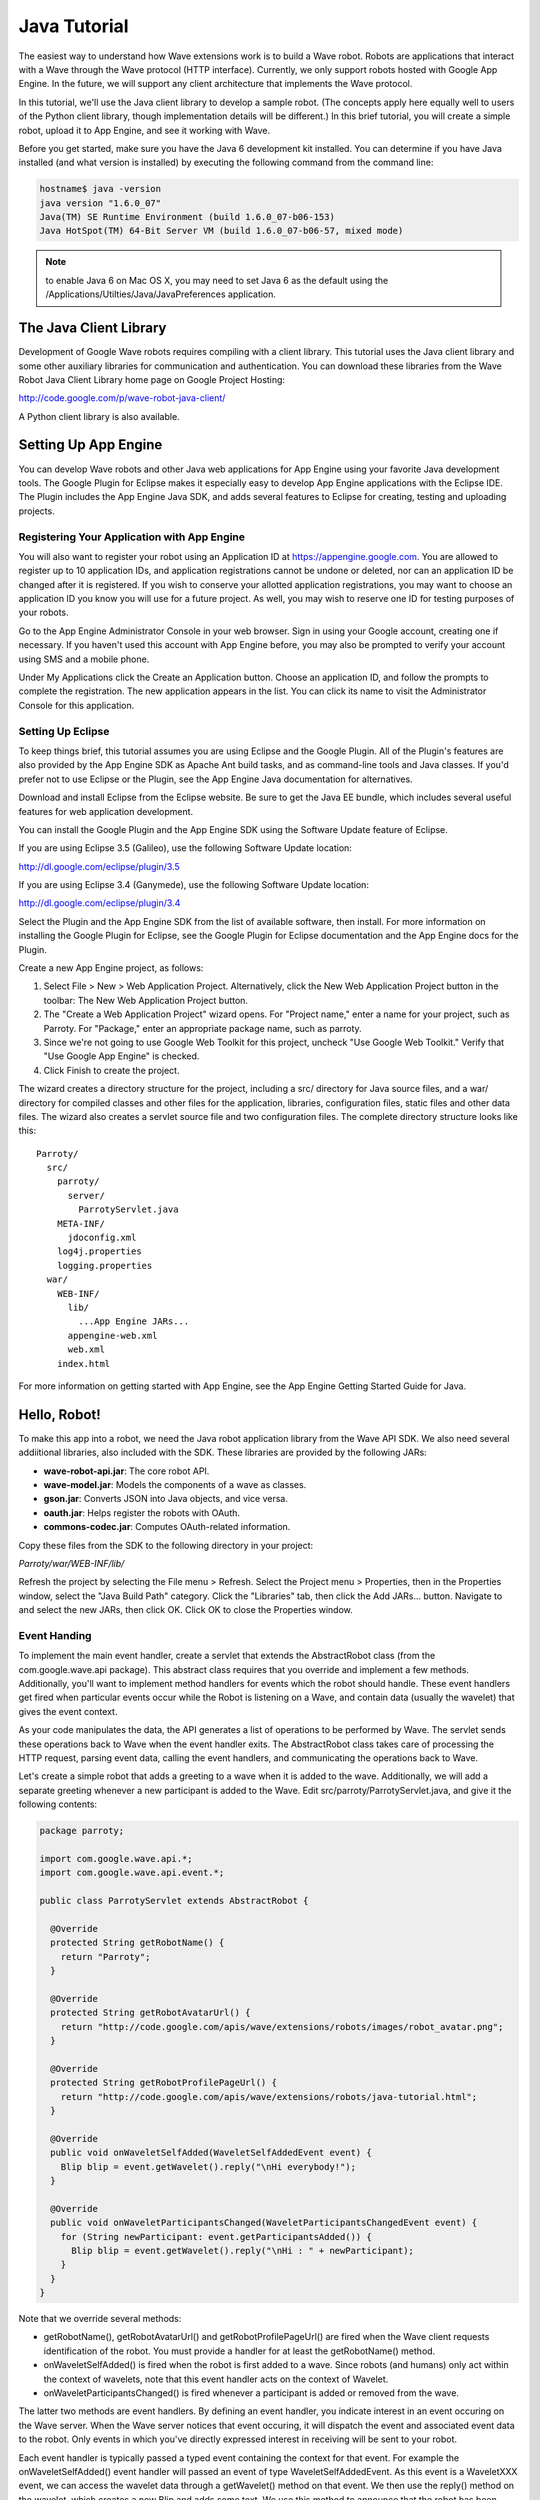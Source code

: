 .. Licensed to the Apache Software Foundation (ASF) under one
   or more contributor license agreements.  See the NOTICE file
   distributed with this work for additional information
   regarding copyright ownership.  The ASF licenses this file
   to you under the Apache License, Version 2.0 (the
   "License"); you may not use this file except in compliance
   with the License.  You may obtain a copy of the License at

..   http://www.apache.org/licenses/LICENSE-2.0

.. Unless required by applicable law or agreed to in writing,
   software distributed under the License is distributed on an
   "AS IS" BASIS, WITHOUT WARRANTIES OR CONDITIONS OF ANY
   KIND, either express or implied.  See the License for the
   specific language governing permissions and limitations
   under the License.

Java Tutorial
=============

The easiest way to understand how Wave extensions work is to build a Wave
robot. Robots are applications that interact with a Wave through the Wave
protocol (HTTP interface). Currently, we only support robots hosted with Google
App Engine. In the future, we will support any client architecture that
implements the Wave protocol.

In this tutorial, we'll use the Java client library to develop a sample robot.
(The concepts apply here equally well to users of the Python client library,
though implementation details will be different.) In this brief tutorial, you
will create a simple robot, upload it to App Engine, and see it working with
Wave.

Before you get started, make sure you have the Java 6 development kit
installed. You can determine if you have Java installed (and what version is
installed) by executing the following command from the command line:

.. code-block:: bash

   hostname$ java -version
   java version "1.6.0_07"
   Java(TM) SE Runtime Environment (build 1.6.0_07-b06-153)
   Java HotSpot(TM) 64-Bit Server VM (build 1.6.0_07-b06-57, mixed mode)

.. note::
   to enable Java 6 on Mac OS X, you may need to set Java 6 as the default
   using the /Applications/Utilties/Java/JavaPreferences application.

The Java Client Library
-----------------------

Development of Google Wave robots requires compiling with a client library.
This tutorial uses the Java client library and some other auxiliary libraries
for communication and authentication. You can download these libraries from the
Wave Robot Java Client Library home page on Google Project Hosting:

http://code.google.com/p/wave-robot-java-client/

A Python client library is also available.

Setting Up App Engine
---------------------

You can develop Wave robots and other Java web applications for App Engine
using your favorite Java development tools. The Google Plugin for Eclipse
makes it especially easy to develop App Engine applications with the Eclipse
IDE. The Plugin includes the App Engine Java SDK, and adds several features to
Eclipse for creating, testing and uploading projects.

Registering Your Application with App Engine
^^^^^^^^^^^^^^^^^^^^^^^^^^^^^^^^^^^^^^^^^^^^

You will also want to register your robot using an Application ID at
https://appengine.google.com. You are allowed to register up to 10 application
IDs, and application registrations cannot be undone or deleted, nor can an
application ID be changed after it is registered. If you wish to conserve your
allotted application registrations, you may want to choose an application ID
you know you will use for a future project. As well, you may wish to reserve
one ID for testing purposes of your robots.

Go to the App Engine Administrator Console in your web browser. Sign in using
your Google account, creating one if necessary. If you haven't used this
account with App Engine before, you may also be prompted to verify your account
using SMS and a mobile phone.

Under My Applications click the Create an Application button. Choose an
application ID, and follow the prompts to complete the registration. The new
application appears in the list. You can click its name to visit the
Administrator Console for this application.

Setting Up Eclipse
^^^^^^^^^^^^^^^^^^

To keep things brief, this tutorial assumes you are using Eclipse and the
Google Plugin. All of the Plugin's features are also provided by the App Engine
SDK as Apache Ant build tasks, and as command-line tools and Java classes. If
you'd prefer not to use Eclipse or the Plugin, see the App Engine Java
documentation for alternatives.

Download and install Eclipse from the Eclipse website. Be sure to get the Java
EE bundle, which includes several useful features for web application
development.

You can install the Google Plugin and the App Engine SDK using the Software
Update feature of Eclipse.

If you are using Eclipse 3.5 (Galileo), use the following Software Update
location:

http://dl.google.com/eclipse/plugin/3.5

If you are using Eclipse 3.4 (Ganymede), use the following Software Update
location:

http://dl.google.com/eclipse/plugin/3.4

Select the Plugin and the App Engine SDK from the list of available software,
then install. For more information on installing the Google Plugin for Eclipse,
see the Google Plugin for Eclipse documentation and the App Engine docs for the
Plugin.

Create a new App Engine project, as follows:

1. Select File > New > Web Application Project. Alternatively, click the New
   Web Application Project button in the toolbar:  The New Web Application
   Project button.
2. The "Create a Web Application Project" wizard opens. For "Project name,"
   enter a name for your project, such as Parroty. For "Package," enter an
   appropriate package name, such as parroty.
3. Since we're not going to use Google Web Toolkit for this project, uncheck
   "Use Google Web Toolkit." Verify that "Use Google App Engine" is checked.
4. Click Finish to create the project.

The wizard creates a directory structure for the project, including a src/
directory for Java source files, and a war/ directory for compiled classes and
other files for the application, libraries, configuration files, static files
and other data files. The wizard also creates a servlet source file and two
configuration files. The complete directory structure looks like this:

::

   Parroty/
     src/
       parroty/
         server/
           ParrotyServlet.java
       META-INF/
         jdoconfig.xml
       log4j.properties
       logging.properties
     war/
       WEB-INF/
         lib/
           ...App Engine JARs...
         appengine-web.xml
         web.xml
       index.html

For more information on getting started with App Engine, see the App Engine
Getting Started Guide for Java.

Hello, Robot!
-------------

To make this app into a robot, we need the Java robot application library from
the Wave API SDK. We also need several addiitional libraries, also included
with the SDK. These libraries are provided by the following JARs:

* **wave-robot-api.jar**: The core robot API.
* **wave-model.jar**: Models the components of a wave as classes.
* **gson.jar**: Converts JSON into Java objects, and vice versa.
* **oauth.jar**: Helps register the robots with OAuth.
* **commons-codec.jar**: Computes OAuth-related information.

Copy these files from the SDK to the following directory in your project:

*Parroty/war/WEB-INF/lib/*

Refresh the project by selecting the File menu > Refresh. Select the
Project menu > Properties, then in the Properties window, select the
"Java Build Path" category. Click the "Libraries" tab, then click the Add
JARs... button. Navigate to and select the new JARs, then click OK. Click OK to
close the Properties window.

Event Handing
^^^^^^^^^^^^^

To implement the main event handler, create a servlet that extends the
AbstractRobot class (from the com.google.wave.api package). This abstract class
requires that you override and implement a few methods. Additionally, you'll
want to implement method handlers for events which the robot should handle.
These event handlers get fired when particular events occur while the Robot is
listening on a Wave, and contain data (usually the wavelet) that gives the
event context.

As your code manipulates the data, the API generates a list of operations to be
performed by Wave. The servlet sends these operations back to Wave when the
event handler exits. The AbstractRobot class takes care of processing the HTTP
request, parsing event data, calling the event handlers, and communicating the
operations back to Wave.

Let's create a simple robot that adds a greeting to a wave when it is added to
the wave. Additionally, we will add a separate greeting whenever a new
participant is added to the Wave. Edit src/parroty/ParrotyServlet.java, and
give it the following contents:

.. code-block:: java

   package parroty;

   import com.google.wave.api.*;
   import com.google.wave.api.event.*;

   public class ParrotyServlet extends AbstractRobot {

     @Override
     protected String getRobotName() {
       return "Parroty";
     }

     @Override
     protected String getRobotAvatarUrl() {
       return "http://code.google.com/apis/wave/extensions/robots/images/robot_avatar.png";
     }

     @Override
     protected String getRobotProfilePageUrl() {
       return "http://code.google.com/apis/wave/extensions/robots/java-tutorial.html";
     }

     @Override
     public void onWaveletSelfAdded(WaveletSelfAddedEvent event) {
       Blip blip = event.getWavelet().reply("\nHi everybody!");
     }

     @Override
     public void onWaveletParticipantsChanged(WaveletParticipantsChangedEvent event) {
       for (String newParticipant: event.getParticipantsAdded()) {
         Blip blip = event.getWavelet().reply("\nHi : " + newParticipant);
       }
     }
   }

Note that we override several methods:

* getRobotName(), getRobotAvatarUrl() and getRobotProfilePageUrl() are fired
  when the Wave client requests identification of the robot. You must provide a
  handler for at least the getRobotName() method.
* onWaveletSelfAdded() is fired when the robot is first added to a wave. Since
  robots (and humans) only act within the context of wavelets, note that this
  event handler acts on the context of Wavelet.
* onWaveletParticipantsChanged() is fired whenever a participant is added or
  removed from the wave.

The latter two methods are event handlers. By defining an event handler, you
indicate interest in an event occuring on the Wave server. When the Wave server
notices that event occuring, it will dispatch the event and associated event
data to the robot. Only events in which you've directly expressed interest in
receiving will be sent to your robot.

Each event handler is typically passed a typed event containing the context for
that event. For example the onWaveletSelfAdded() event handler will passed an
event of type WaveletSelfAddedEvent. As this event is a WaveletXXX event, we
can access the wavelet data through a getWavelet() method on that event. We
then use the reply() method on the wavelet, which creates a new Blip and adds
some text. We use this method to announce that the robot has been added, as
well as welcome any new participants.

.. note::
   that each time we write a blip to the wavelet, we begin it with a newline
   character ("\n"). The current wave model requires all blips to start with
   this character.

Servlet Mapping
^^^^^^^^^^^^^^^

To map this servlet to the URL path /_wave/*, edit the file war/WEB-INF/web.xml
so that it looks like this:

.. code-block:: xml

   <?xml version="1.0" encoding="utf-8"?>
   <!DOCTYPE web-app PUBLIC
    "-//Sun Microsystems, Inc.//DTD Web Application 2.3//EN"
    "http://java.sun.com/dtd/web-app_2_3.dtd">

   <web-app xmlns="http://java.sun.com/xml/ns/javaee" version="2.5">
       <servlet>
           <servlet-name>Parroty</servlet-name>
           <servlet-class>parroty.ParrotyServlet</servlet-class>
       </servlet>
       <servlet-mapping>
           <servlet-name>Parroty</servlet-name>
           <url-pattern>/_wave/*</url-pattern>
       </servlet-mapping>
   </web-app>

This mapping ensures that anytime the Wave server communicates with the robot
using the _wave/ path, it will invoke the Parroty servlet code we've written.

Robot Profiles
--------------

A Robot's Profile contains information about the robot, which a Wave client may
use to display information identifying the robot (such as its avatar). Robots
built using the Java client library create profiles by overriding methods in
the AbstractRobot class, which responds to profile information requests.

To set up a Robot's profile, simply implement the following methods of the
AbstractRobot class:

* getRobotName() returns a Robot's name.
* getRobotAvatarUrl() returns a Robot's imageUrl.
* getRobotProfilePageUrl() returns a Robot's profileUrl, which should contain
  more information about this robot.

.. code-block:: java

   import com.google.wave.api.AbstractRobot;

   public class MyRobot extends AbstractRobot {
     @Override
     public String getRobotName() {
       return "My Robot Name";
     }

     @Override
     public String getRobotAvatarUrl() {
       return "http://My Robot Image URL";
     }

     @Override
     public String getRobotProfilePageUrl() {
       return "http://My Robot Profile URL";
     }
   }

Robot Capabilities
------------------

The set of events which the robot handles implicitly define its capabilities.
The Java client library automatically creates a document served at
/_wave/capabilities.xml which indicates what events for which the robot has
implemented event handlers. The following capabilities.xml file is similar to
that which will be created by the above code:

.. code-block:: xml

   <w:robot xmlns:w="http://wave.google.com/extensions/robots/1.0">
     <w:version>ffffde4b96ce40f6</w:version>
     <w:protocolversion>2.0</w:protocolversion>
     <w:capabilities>
       <w:capability name="WAVELET_SELF_ADDED" context="PARENT,CHILDREN"/>
       <w:capability name="WAVELET_PARTICIPANTS_CHANGED" context="PARENT,CHILDREN"/>
     </w:capabilities>
   </w:robot>

This capabilities file indicates that the robot handles Wave events named
WAVELET_SELF_ADDED and WAVELET_PARTICIPANTS_CHANGED. These events are used
internally by the Wave Robot protocol for communication between the Wave server
and the robot. When the robot receives such events, it encapsulates any
associated data (such as the current wavelet) and passes them off to your event
handlers (onWaveletSelfAdded() and onWaveletParticipantsChanged() in this case).

Robots within the Wave API are versioned. This versioning allows the Wave
system to detect when robots have changed and/or their capabilities have been
altered. If you modify a robot's capabilities (by adding or removing monitored
events, for example), or modifying the events to pass different data, the Wave
system will check if the robot version is different than what it has cached.
(The robot version is simply a hash string.) If so, Wave will refresh the
capabilities.xml file and alter the system to generate any new events you've
indicated interest in.

Deploying the Robot
-------------------

You can test your new robot by deploying it to App Engine, then adding it to a
wave.

.. note::
   No mechanism currently exists to test Wave robots on your local machine with
   the App Engine development server. A future release of the Wave SDK will
   include tools to test robots locally before deploying them to App Engine.

Within Eclipse, edit the file war/WEB-INF/appengine-web.xml. Inside the
<application> element, enter the application ID you registered. For example,
if your registered application ID is parrotybot, your appengine-web.xml file
might look like this:

.. code-block:: xml

   <?xml version="1.0" encoding="utf-8"?>
   <appengine-web-app xmlns="http://appengine.google.com/ns/1.0">
     <application>parrotybot</application>
     <version>1</version>
     <precompilation-enabled>true</precompilation-enabled>
   </appengine-web-app>

.. note::
   the version value within this AppEngine configuration file does not reflect
   the robot version value used by Google Wave. We recommend you leave this
   value stable during development.

To deploy the application to App Engine, click the "Deploy to App Engine"
button in the Eclipse toolbar: . Enter your Google account email address and
password when prompted. Eclipse builds your project, then uploads it to App
Engine.

You can check that your application is available by loading the following URL:

http://applicationName.appspot.com/_wave/capabilities.xml

You should receive an XML capabilities file like the one shown below:

.. image:: capabilities-xml.png


You can also check your application within App Engine by logging into
https://appengine.google.com/

Adding the Robot to the Wave
----------------------------

You add a robot to a wave by adding it as a participant in the wave with which
you want it to interact. To do so, you must first add the Robot's address to
your existing contacts. (You must do this outside of the current wave.)

Within Wave, now create a new wave. Add your robot to the wave using its Wave
ID, which is the App Engine application ID followed by @appspot.com (for
example, dummyrobot@appspot.com.) The robot joins the wave, and adds its
greeting.

Congratulations! You've built your first Wave Robot!

If you run into an issue when running your robot check out this article on
Debugging Wave Robots.